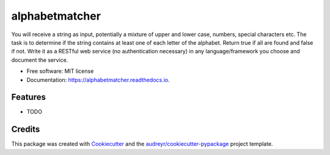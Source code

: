 ===============
alphabetmatcher
===============


.. image:: https://img.shields.io/pypi/v/alphabetmatcher.svg
        :target: https://pypi.python.org/pypi/alphabetmatcher

.. image:: https://img.shields.io/travis/natemarks/alphabetmatcher.svg
        :target: https://travis-ci.org/natemarks/alphabetmatcher

.. image:: https://readthedocs.org/projects/alphabetmatcher/badge/?version=latest
        :target: https://alphabetmatcher.readthedocs.io/en/latest/?badge=latest
        :alt: Documentation Status




You will receive a string as input, potentially a mixture of upper and lower case, numbers, special characters etc. The task is to determine if the string contains at least one of each letter of the alphabet. Return true if all are found and false if not. Write it as a RESTful web service (no authentication necessary) in any language/framework you choose and document the service.


* Free software: MIT license
* Documentation: https://alphabetmatcher.readthedocs.io.


Features
--------

* TODO

Credits
-------

This package was created with Cookiecutter_ and the `audreyr/cookiecutter-pypackage`_ project template.

.. _Cookiecutter: https://github.com/audreyr/cookiecutter
.. _`audreyr/cookiecutter-pypackage`: https://github.com/audreyr/cookiecutter-pypackage
